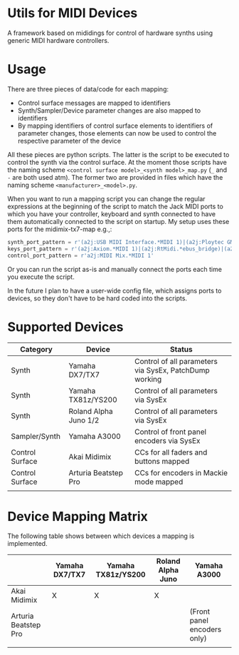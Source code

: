 * Utils for MIDI Devices
A framework based on mididings for control of hardware synths using generic MIDI hardware controllers.

* Usage
There are three pieces of data/code for each mapping:
  - Control surface messages are mapped to identifiers
  - Synth/Sampler/Device parameter changes are also mapped to identifiers
  - By mapping identifiers of control surface elements to identifiers of parameter changes, those elements can now be used to control the respective parameter of the device

All these pieces are python scripts.
The latter is the script to be executed to control the synth via the control surface.
At the moment those scripts have the naming scheme =<control surface model>_<synth model>_map.py= (=_= and =-= are both used atm).
The former two are provided in files which have the naming scheme =<manufacturer>_<model>.py=.

When you want to run a mapping script you can change the regular expressions at the beginning of the script to match the Jack MIDI ports to which you have your controller, keyboard and synth connected to have them automatically connected to the script on startup.
My setup uses these ports for the midimix-tx7-map e.g.,:
#+begin_src python
synth_port_pattern = r'(a2j:USB MIDI Interface.*MIDI 1)|(a2j:Ploytec GM5.*: \[0\].*)'
keys_port_pattern = r'(a2j:Axiom.*MIDI 1)|(a2j:RtMidi.*ebus_bridge)|(a2j:MIDIboxKB.*MIDI 1)'
control_port_pattern = r'a2j:MIDI Mix.*MIDI 1'
#+end_src
Or you can run the script as-is and manually connect the ports each time you execute the script.

In the future I plan to have a user-wide config file, which assigns ports to devices, so they don't have to be hard coded into the scripts.

* Supported Devices
| Category        | Device                | Status                                                 |
|-----------------+-----------------------+--------------------------------------------------------|
| Synth           | Yamaha DX7/TX7        | Control of all parameters via SysEx, PatchDump working |
| Synth           | Yamaha TX81z/YS200    | Control of all parameters via SysEx                    |
| Synth           | Roland Alpha Juno 1/2 | Control of all parameters via SysEx                    |
| Sampler/Synth   | Yamaha A3000          | Control of front panel encoders via SysEx              |
| Control Surface | Akai Midimix          | CCs for all faders and buttons mapped                  |
| Control Surface | Arturia Beatstep Pro  | CCs for encoders in Mackie mode mapped                 |
|                 |                       |                                                        |

* Device Mapping Matrix
The following table shows between which devices a mapping is implemented.
|                      | Yamaha DX7/TX7 | Yamaha TX81z/YS200 | Roland Alpha Juno | Yamaha A3000                |
|----------------------+----------------+--------------------+-------------------+-----------------------------|
| Akai Midimix         | X              | X                  | X                 |                             |
| Arturia Beatstep Pro |                |                    |                   | (Front panel encoders only) |
|                      |                |                    |                   |                             |
